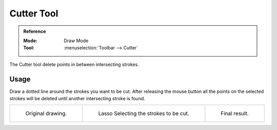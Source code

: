 .. _tool-grease-pencil-draw-cutter:

***********
Cutter Tool
***********

.. admonition:: Reference
   :class: refbox

   :Mode:      Draw Mode
   :Tool:      :menuselection:`Toolbar --> Cutter`

The Cutter tool delete points in between intersecting strokes.


Usage
=====

Draw a dotted line around the strokes you want to be cut.
After releasing the mouse button all the points on the selected strokes
will be deleted until another intersecting stroke is found.

.. list-table::

   * - .. figure:: /images/grease-pencil_modes_draw_tool-settings_cutter_example-01.png
          :width: 200px

          Original drawing.

     - .. figure:: /images/grease-pencil_modes_draw_tool-settings_cutter_example-02.png
          :width: 200px

          Lasso Selecting the strokes to be cut.

     - .. figure:: /images/grease-pencil_modes_draw_tool-settings_cutter_example-03.png
          :width: 200px

          Final result.
